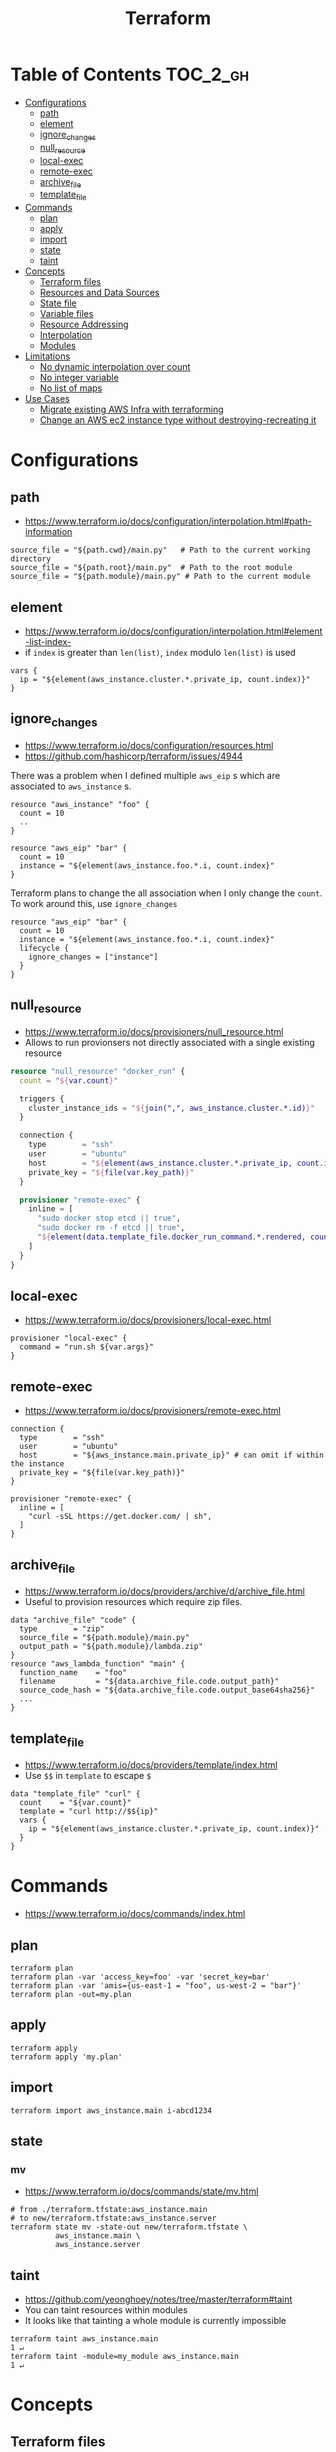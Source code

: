 #+TITLE: Terraform
* Table of Contents                                                :TOC_2_gh:
 - [[#configurations][Configurations]]
   - [[#path][path]]
   - [[#element][element]]
   - [[#ignore_changes][ignore_changes]]
   - [[#null_resource][null_resource]]
   - [[#local-exec][local-exec]]
   - [[#remote-exec][remote-exec]]
   - [[#archive_file][archive_file]]
   - [[#template_file][template_file]]
 - [[#commands][Commands]]
   - [[#plan][plan]]
   - [[#apply][apply]]
   - [[#import][import]]
   - [[#state][state]]
   - [[#taint][taint]]
 - [[#concepts][Concepts]]
   - [[#terraform-files][Terraform files]]
   - [[#resources-and-data-sources][Resources and Data Sources]]
   - [[#state-file][State file]]
   - [[#variable-files][Variable files]]
   - [[#resource-addressing][Resource Addressing]]
   - [[#interpolation][Interpolation]]
   - [[#modules][Modules]]
 - [[#limitations][Limitations]]
   - [[#no-dynamic-interpolation-over-count][No dynamic interpolation over count]]
   - [[#no-integer-variable][No integer variable]]
   - [[#no-list-of-maps][No list of maps]]
 - [[#use-cases][Use Cases]]
   - [[#migrate-existing-aws-infra-with-terraforming][Migrate existing AWS Infra with terraforming]]
   - [[#change-an-aws-ec2-instance-type-without-destroying-recreating-it][Change an AWS ec2 instance type without destroying-recreating it]]

* Configurations
** path
- https://www.terraform.io/docs/configuration/interpolation.html#path-information

#+BEGIN_EXAMPLE
  source_file = "${path.cwd}/main.py"   # Path to the current working directory
  source_file = "${path.root}/main.py"  # Path to the root module
  source_file = "${path.module}/main.py" # Path to the current module
#+END_EXAMPLE

** element
- https://www.terraform.io/docs/configuration/interpolation.html#element-list-index-
- if ~index~ is greater than ~len(list)~, ~index~ modulo ~len(list)~ is used 

#+BEGIN_EXAMPLE
  vars {
    ip = "${element(aws_instance.cluster.*.private_ip, count.index)}"
  }
#+END_EXAMPLE

** ignore_changes
- https://www.terraform.io/docs/configuration/resources.html
- https://github.com/hashicorp/terraform/issues/4944

There was a problem when I defined multiple ~aws_eip~ s which are associated to ~aws_instance~ s.

#+BEGIN_EXAMPLE
  resource "aws_instance" "foo" {
    count = 10
    ..
  }

  resource "aws_eip" "bar" {
    count = 10
    instance = "${element(aws_instance.foo.*.i, count.index}"
  }
#+END_EXAMPLE

Terraform plans to change the all association when I only change the ~count~.
To work around this, use ~ignore_changes~

#+BEGIN_EXAMPLE
  resource "aws_eip" "bar" {
    count = 10
    instance = "${element(aws_instance.foo.*.i, count.index}"
    lifecycle {
      ignore_changes = ["instance"]
    }
  }
#+END_EXAMPLE
** null_resource
- https://www.terraform.io/docs/provisioners/null_resource.html
- Allows to run provionsers not directly associated with a single existing resource

#+BEGIN_SRC terraform
  resource "null_resource" "docker_run" {
    count = "${var.count}"

    triggers {
      cluster_instance_ids = "${join(",", aws_instance.cluster.*.id)}"
    }

    connection {
      type        = "ssh"
      user        = "ubuntu"
      host        = "${element(aws_instance.cluster.*.private_ip, count.index)}"
      private_key = "${file(var.key_path)}"
    }

    provisioner "remote-exec" {
      inline = [
        "sudo docker stop etcd || true",
        "sudo docker rm -f etcd || true",
        "${element(data.template_file.docker_run_command.*.rendered, count.index)}",
      ]
    }
  }
#+END_SRC

** local-exec
- https://www.terraform.io/docs/provisioners/local-exec.html
#+BEGIN_EXAMPLE
  provisioner "local-exec" {
    command = "run.sh ${var.args}"
  }
#+END_EXAMPLE

** remote-exec
- https://www.terraform.io/docs/provisioners/remote-exec.html

#+BEGIN_EXAMPLE
  connection {
    type        = "ssh"
    user        = "ubuntu"
    host        = "${aws_instance.main.private_ip}" # can omit if within the instance
    private_key = "${file(var.key_path)}"
  }

  provisioner "remote-exec" {
    inline = [
      "curl -sSL https://get.docker.com/ | sh",
    ]
  }
#+END_EXAMPLE

** archive_file
- https://www.terraform.io/docs/providers/archive/d/archive_file.html
- Useful to provision resources which require zip files.
#+BEGIN_EXAMPLE
  data "archive_file" "code" {
    type        = "zip"
    source_file = "${path.module}/main.py"
    output_path = "${path.module}/lambda.zip"
  }
  resource "aws_lambda_function" "main" {
    function_name    = "foo"
    filename         = "${data.archive_file.code.output_path}"
    source_code_hash = "${data.archive_file.code.output_base64sha256}"
    ...
  }
#+END_EXAMPLE

** template_file
- https://www.terraform.io/docs/providers/template/index.html
- Use ~$$~ in ~template~ to escape ~$~

#+BEGIN_EXAMPLE
  data "template_file" "curl" {
    count    = "${var.count}"
    template = "curl http://$${ip}"
    vars {
      ip = "${element(aws_instance.cluster.*.private_ip, count.index)}"
    }
  }
#+END_EXAMPLE

* Commands
- https://www.terraform.io/docs/commands/index.html

** plan
#+BEGIN_SRC shell
  terraform plan
  terraform plan -var 'access_key=foo' -var 'secret_key=bar'
  terraform plan -var 'amis={us-east-1 = "foo", us-west-2 = "bar"}'
  terraform plan -out=my.plan
#+END_SRC

** apply
#+BEGIN_SRC shell
  terraform apply
  terraform apply 'my.plan'
#+END_SRC

** import
#+BEGIN_SRC shell
  terraform import aws_instance.main i-abcd1234
#+END_SRC

** state
*** mv
- https://www.terraform.io/docs/commands/state/mv.html

#+BEGIN_SRC shell
  # from ./terraform.tfstate:aws_instance.main
  # to new/terraform.tfstate:aws_instance.server
  terraform state mv -state-out new/terraform.tfstate \
            aws_instance.main \
            aws_instance.server
#+END_SRC

** taint
- https://github.com/yeonghoey/notes/tree/master/terraform#taint
- You can taint resources within modules
- It looks like that tainting a whole module is currently impossible

#+BEGIN_SRC shell
  terraform taint aws_instance.main                                                                              1 ↵
  terraform taint -module=my_module aws_instance.main                                                                              1 ↵
#+END_SRC

* Concepts
** Terraform files
- All ~.tf~ files are loaded
- ~.tf~ files are declarative, so the order of loading files doesn't matter, except for Override files
- Override files are ~.tf~ files named as ~override.tf~ or ~{name}_override.tf~
- Override files are loaded last in alphabetical order
- Configurations in override files are *merged into the existing configuration*, not appended.

** Resources and Data Sources
- *Resources* are infrastructures managed by ~terraform~
- *Data sources* are not managed by ~terraform~

The use case of these things are following:
#+BEGIN_QUOTE
You can provision servers by defining them as *resources*.\\
For specifying server configurations,
you can reference existing security groups, VPCs, and the like by defining them as *data sources*.
#+END_QUOTE

** State file
- State about the real managed infrastructure
- ~terraform.tfstate~ by default
- Formatted in ~json~
- While terraform files are about *to be*, state file is about *as is*
- State is refreshed before performing most of operations like ~terraform plan~, ~terraform apply~
- Basic modifications can be done through ~terraform state [sub]~ commands
- Importing existing infrastructures can be done using ~terraform state import~
  - Importing is related to ~resources~, not ~data sources~
  - Which means ~terraform~ can destroy the existing infrastructures once they are imported

** Variable files
- A file named ~terraform.tfvars~ is automatically loaded
- Use ~-var-file~ flag to specify other ~.tfvars~ files

** Resource Addressing
- https://www.terraform.io/docs/commands/state/addressing.html

#+BEGIN_EXAMPLE
  [module path][resource spec]
  module.A.module.B.module.C...
  resource_type.resource_name[N]
#+END_EXAMPLE

#+BEGIN_EXAMPLE
  resource "aws_instance" "web" {
    # ...
    count = 4
  }
  aws_instance.web[3]
  aws_instance.web
#+END_EXAMPLE

** Interpolation
- https://www.terraform.io/docs/configuration/interpolation.html

#+BEGIN_EXAMPLE
  ${self.private_ip_address}  # attributes of their own
  ${aws_instance.web.id}
  ${aws_instance.web.0.id}    # a specific one when the resource is plural('count' attribute exists)
  ${aws_instance.web.*.id}    # this is a list
  ${module.foo.bar}           # outputs from module
  .. and many more including some functions
#+END_EXAMPLE

** Modules
- https://www.terraform.io/docs/modules/create.html
- When you run ~terraform apply~, the current working directory holding the Terraform files is called the *root module*.
- With *Local File Paths*, Terraform will *create a symbolic link to the original directory.* Therefore, any changes are automatically available.

* Limitations
** No dynamic interpolation over count
- https://github.com/hashicorp/terraform/issues/1497#issuecomment-105874601

For now, you can't use interpolation for referencing other resources
to specify ~count~ because of the way that terraform handles ~count~.

#+BEGIN_EXAMPLE
  variable my_count {
    default = 10
  }

  resource "something" "foo" {
    count = "${var.my_count}"   # ok
  }

  resource "something" "bar" {
    count = "${something.foo.count}"  # error
  }
#+END_EXAMPLE

#+BEGIN_QUOTE
We should definitely do this,
the tricky part comes from the fact that count expansion is currently done statically,
before the primary graph walk, which means we can't support "computed" counts right now.
(A "computed" value in TF is one that's flagged as not known until all its dependencies are calculated.)
#+END_QUOTE

** No integer variable
- https://github.com/hashicorp/terraform/issues/6254

** No list of maps
- https://github.com/hashicorp/terraform/issues/7705
- The type of most mapping arguments are actually the list of maps

#+BEGIN_EXAMPLE
  variable "cluster_config" {
    type = "map"
  }

  resource aws_elasticsearch_domain "main" {
    cluster_config = "${var.cluster_config}"  # Not supported
  }
#+END_EXAMPLE

Because the actual schema is:
#+BEGIN_SRC go
  "cluster_config": {
	  Type:     schema.TypeList,
	  Optional: true,
	  Computed: true,
	  Elem: &schema.Resource{
		  Schema: map[string]*schema.Schema{
#+END_SRC

* Use Cases
** Migrate existing AWS Infra with terraforming
- https://github.com/dtan4/terraforming

** Change an AWS ec2 instance type without destroying-recreating it
- https://github.com/hashicorp/terraform/issues/1579
- https://github.com/hashicorp/terraform/issues/2423

Terraform currently doesn't support changing the instance type without destroying-recreating it.

We should change it manually, and sync it with the terraform state
to change the instance type without destroying the instance.

-----

For syncing, you have to remove its state from ~tfstate~ and ~import~ it again.
Follow the steps below:

1. Stop the target instance and change its instance type to what you desire.
   [[file:img/screenshot_2017-01-31_13-41-13.png]]

2. Update your ~tf~ file as you changed:
  #+BEGIN_EXAMPLE
    resource "aws_instance" "my_instance" {
      (...)
      instance_type = "t2.mirco"  # as you changed at step 1
      (...)
    }
  #+END_EXAMPLE

3. Verify it with ~terraform plan~
  #+BEGIN_EXAMPLE
    $ terraform plan
    (...)

    No changes. Infrastructure is up-to-date. This means that Terraform
    could not detect any differences between your configuration and
    the real physical resources that exist. As a result, Terraform
    doesn't need to do anything.
  #+END_EXAMPLE

-----

If ~plan~ shows some unexpected changes, you can just remove the instance from tfstate and re-import it.

1. Remove the instance from ~terraform.tfstate~:
   #+BEGIN_EXAMPLE
     $ terraform state rm aws_instance.my_instance
   #+END_EXAMPLE

2. Import your instance
  #+BEGIN_EXAMPLE
    $ terraform import aws_instance.my_instance i-abcdefg012345678
  #+END_EXAMPLE
